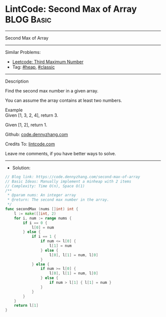* LintCode: Second Max of Array                                  :BLOG:Basic:
#+STARTUP: showeverything
#+OPTIONS: toc:nil \n:t ^:nil creator:nil d:nil
:PROPERTIES:
:type:     heap, classic
:END:
---------------------------------------------------------------------
Second Max of Array
---------------------------------------------------------------------
Similar Problems:
- [[https://code.dennyzhang.com/third-maximum-number][Leetcode: Third Maximum Number]]
- Tag: [[https://code.dennyzhang.com/tag/heap][#heap]], [[https://code.dennyzhang.com/tag/classic][#classic]]
---------------------------------------------------------------------
Description

Find the second max number in a given array.

You can assume the array contains at least two numbers.

Example
Given [1, 3, 2, 4], return 3.

Given [1, 2], return 1.

Github: [[https://github.com/dennyzhang/code.dennyzhang.com/tree/master/second-max-of-array][code.dennyzhang.com]]

Credits To: [[https://www.lintcode.com/problem/second-max-of-array/description][lintcode.com]]

Leave me comments, if you have better ways to solve.
---------------------------------------------------------------------
- Solution:

#+BEGIN_SRC go
// Blog link: https://code.dennyzhang.com/second-max-of-array
// Basic Ideas: Manually implement a minheap with 2 items
// Complexity: Time O(n), Space O(1)
/**
 * @param nums: An integer array
 * @return: The second max number in the array.
 */
func secondMax (nums []int) int {
    l := make([]int, 2)
    for i, num := range nums {
        if i == 0 {
            l[0] = num
        } else {
            if i == 1 {
                if num <= l[0] {
                    l[1] = num
                } else {
                    l[0], l[1] = num, l[0]
                }
            } else {
                if num >= l[0] {
                    l[0], l[1] = num, l[0]
                } else {
                    if num > l[1] { l[1] = num }
                }
            }
        }
    }
    return l[1]
}
#+END_SRC

#+BEGIN_HTML
<div style="overflow: hidden;">
<div style="float: left; padding: 5px"> <a href="https://www.linkedin.com/in/dennyzhang001"><img src="https://www.dennyzhang.com/wp-content/uploads/sns/linkedin.png" alt="linkedin" /></a></div>
<div style="float: left; padding: 5px"><a href="https://github.com/dennyzhang"><img src="https://www.dennyzhang.com/wp-content/uploads/sns/github.png" alt="github" /></a></div>
<div style="float: left; padding: 5px"><a href="https://www.dennyzhang.com/slack" target="_blank" rel="nofollow"><img src="https://slack.dennyzhang.com/badge.svg" alt="slack"/></a></div>
</div>
#+END_HTML
